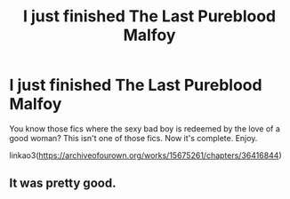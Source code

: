 #+TITLE: I just finished The Last Pureblood Malfoy

* I just finished The Last Pureblood Malfoy
:PROPERTIES:
:Author: MTheLoud
:Score: 4
:DateUnix: 1579455078.0
:DateShort: 2020-Jan-19
:FlairText: Self-Promotion
:END:
You know those fics where the sexy bad boy is redeemed by the love of a good woman? This isn't one of those fics. Now it's complete. Enjoy.

linkao3([[https://archiveofourown.org/works/15675261/chapters/36416844]])


** It was pretty good.
:PROPERTIES:
:Author: spellsongrisen
:Score: 2
:DateUnix: 1579541233.0
:DateShort: 2020-Jan-20
:END:
